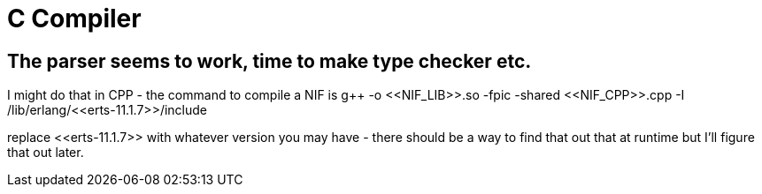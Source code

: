 = C Compiler

== The parser seems to work, time to make type checker etc.

I might do that in CPP - the command to compile a NIF is g++ -o \<<NIF_LIB>>.so -fpic -shared \<<NIF_CPP>>.cpp -I /lib/erlang/\<<erts-11.1.7>>/include

replace \<<erts-11.1.7>> with whatever version you may have - there should be a way to find that out that at runtime but I'll figure that out later.

